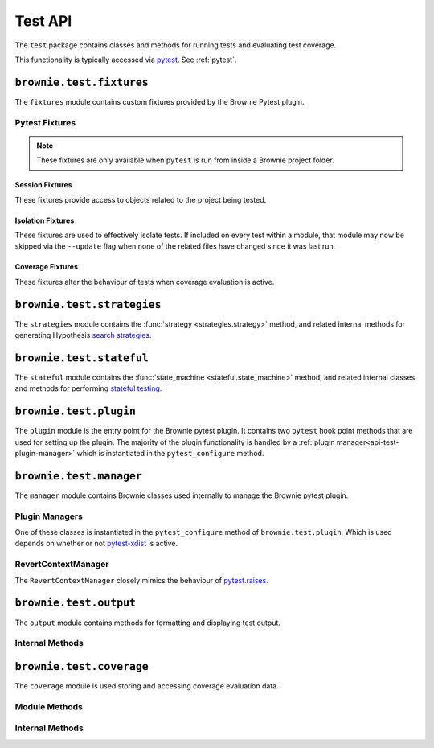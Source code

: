 .. _api-test:

========
Test API
========

The ``test`` package contains classes and methods for running tests and evaluating test coverage.

This functionality is typically accessed via `pytest <https://docs.pytest.org/en/latest/>`_.  See :ref:`pytest`.

``brownie.test.fixtures``
=========================

The ``fixtures`` module contains custom fixtures provided by the Brownie Pytest plugin.

Pytest Fixtures
---------------

.. note:: These fixtures are only available when ``pytest`` is run from inside a Brownie project folder.

Session Fixtures
****************

These fixtures provide access to objects related to the project being tested.

.. py:attribute:: fixtures.accounts

    Session scope. Yields an instantiated :func:`Accounts <brownie.network.account.Accounts>` container for the active project.

.. py:attribute:: fixtures.a

    Session scope. Short form of the :func:`accounts <fixtures.accounts>` fixture.

.. py:attribute:: fixtures.history

    Session scope. Yields an instantiated :func:`TxHistory <brownie.network.state.TxHistory>` object for the active project.

.. py:attribute:: fixtures.rpc

    Session scope. Yields an instantiated :func:`Rpc <brownie.network.rpc.Rpc>` object.

.. py:attribute:: fixtures.state_machine

    Session scope. Yields the :func:`state_machine <stateful.state_machine>` method, used to launc rule-based state machine tests.

.. py:attribute:: fixtures.web3

    Session scope. Yields an instantiated :func:`Web3 <brownie.network.web3.Web3>` object.

Isolation Fixtures
******************

These fixtures are used to effectively isolate tests. If included on every test within a module, that module may now be skipped via the ``--update`` flag when none of the related files have changed since it was last run.

.. py:attribute:: fixtures.module_isolation

    Module scope. When used, this fixture is always applied before any other module-scoped fixtures.

    Resets the local environment before starting the first test and again after completing the final test.

.. py:method:: fixtures.fn_isolation(module_isolation)

    Function scope. When used, this fixture is always applied before any other function-scoped fixtures.

    Applies the :func:`module_isolation <fixtures.module_isolation>` fixture, and additionally takes a snapshot prior to running each test which is then reverted to after the test completes. The snapshot is taken immediately after any module-scoped fixtures are applied, and before all function-scoped ones.

Coverage Fixtures
*****************

These fixtures alter the behaviour of tests when coverage evaluation is active.

.. py:attribute:: fixtures.no_call_coverage

    Function scope. Coverage evaluation will not be performed on called contact methods during this test.

.. py:attribute:: fixtures.skip_coverage

    Function scope. If coverage evaluation is active, this test will be skipped.

``brownie.test.strategies``
===========================

The ``strategies`` module contains the :func:`strategy <strategies.strategy>` method, and related internal methods for generating Hypothesis `search strategies <https://hypothesis.readthedocs.io/en/latest/details.html#defining-strategies>`_.

.. py:method:: strategies.strategy(type_str, **kwargs)

    Returns a Hypothesis ``SearchStrategy`` based on the value of ``type_str``. Depending on the type of strategy, different ``kwargs`` are available.

    See the :ref:`hypothesis-strategies` section for information on how to use this method.

``brownie.test.stateful``
=========================

The ``stateful`` module contains the :func:`state_machine <stateful.state_machine>` method, and related internal classes and methods for performing `stateful testing <https://hypothesis.readthedocs.io/en/latest/stateful.html>`_.

.. py:method:: stateful.state_machine(state_machine_class, *args, settings=None, **kwargs)

    Executes a stateful test.

    * ``state_machine_class``: A state machine class to be used in the test. Be sure to pass the class itself, not an instance of the class.
    * ``*args``: Any arguments given here will be passed to the state machine's ``__init__`` method.
    * ``settings``: An optional dictionary of :ref:`Hypothesis settings<hypothesis-settings>` that will replace the defaults for this test only.

    See the :ref:`hypothesis-stateful` section for information on how to use this method.

``brownie.test.plugin``
=======================

The ``plugin`` module is the entry point for the Brownie pytest plugin. It contains two ``pytest`` hook point methods that are used for setting up the plugin. The majority of the plugin functionality is handled by a :ref:`plugin manager<api-test-plugin-manager>` which is instantiated in the ``pytest_configure`` method.

``brownie.test.manager``
========================

The ``manager`` module contains Brownie classes used internally to manage the Brownie pytest plugin.

.. _api-test-plugin-manager:

Plugin Managers
---------------

One of these classes is instantiated in the ``pytest_configure`` method of ``brownie.test.plugin``. Which is used depends on whether or not `pytest-xdist <https://github.com/pytest-dev/pytest-xdist>`_ is active.

.. py:class:: manager.base.PytestBrownieBase

    Base class that is inherited by all Brownie plugin managers.

.. py:class:: manager.runner.PytestBrownieRunner

    Runner plugin manager, used when ``xdist`` is not active.

.. py:class:: manager.runner.PytestBrownieXdistRunner

    ``xdist`` runner plugin manager. Inherits from :func:`PytestBrownieRunner <manager.runner.PytestBrownieRunner>`.

.. py:class:: manager.master.PytestBrownieMaster

    ``xdist`` master plugin manager.

RevertContextManager
--------------------

The ``RevertContextManager`` closely mimics the behaviour of `pytest.raises <https://docs.pytest.org/en/latest/reference.html#pytest-raises>`_.

.. py:class:: brownie.test.plugin.RevertContextManager(revert_msg=None)

    Context manager used to handle :func:`VirtualMachineError <brownie.exceptions.VirtualMachineError>` exceptions. Raises ``AssertionError`` if no transaction has reverted when the context closes.

    * ``revert_msg``: Optional. Raises an ``AssertionError`` if the transaction does not revert with this error string.

    This class is available as ``brownie.reverts`` when ``pytest`` is active.

    .. code-block:: python
        :linenos:

        import brownie

        def test_transfer_reverts(Token, accounts):
            token = accounts[0].deploy(Token, "Test Token", "TST", 18, 1e23)
            with brownie.reverts():
                token.transfer(account[2], 1e24, {'from': accounts[1]})

``brownie.test.output``
=======================

The ``output`` module contains methods for formatting and displaying test output.

Internal Methods
----------------

.. py:method:: output._save_coverage_report(build, coverage_eval, report_path)

    Generates and saves a test coverage report for viewing in the GUI.

    * ``build``: Project :func:`Build <brownie.project.build.Build>` object
    * ``coverage_eval``: Coverage evaluation dict
    * ``report_path``: Path to save to. If the path is a folder, the report is saved as ``coverage.json``.

.. py:method:: output._print_gas_profile()

    Formats and prints a gas profile report.

.. py:method:: output._print_coverage_totals(build, coverage_eval)

    Formats and prints a coverage evaluation report.

    * ``build``: Project :func:`Build <brownie.project.build.Build>` object
    * ``coverage_eval``: Coverage evaluation dict

.. py:method:: output._get_totals(build, coverage_eval)

    Generates an aggregated coverage evaluation dict that holds counts and totals for each contract function.

    * ``build``: Project :func:`Build <brownie.project.build.Build>` object
    * ``coverage_eval``: Coverage evaluation dict

    Returns:

    .. code-block:: python

        { "ContractName": {
            "statements": {
                "path/to/file": {
                    "ContractName.functionName": (count, total), ..
                }, ..
            },
            "branches" {
                "path/to/file": {
                    "ContractName.functionName": (true_count, false_count, total), ..
                }, ..
            }
        }

.. py:method:: output._split_by_fn(build, coverage_eval)

    Splits a coverage eval dict so that coverage indexes are stored by contract function. The returned dict is no longer compatible with other methods in this module.

    * ``build``: Project :func:`Build <brownie.project.build.Build>` object
    * ``coverage_eval``: Coverage evaluation dict

    * Original format: ``{"path/to/file": [index, ..], .. }``
    * Returned format: ``{"path/to/file": { "ContractName.functionName": [index, .. ], .. }``

.. py:method:: output._get_highlights(build, coverage_eval)

    Returns a highlight map formatted for display in the GUI.

    * ``build``: Project :func:`Build <brownie.project.build.Build>` object
    * ``coverage_eval``: Coverage evaluation dict

    Returns:

    .. code-block:: python

        {
            "statements": {
                "ContractName": {"path/to/file": [start, stop, color, msg], .. },
            },
            "branches": {
                "ContractName": {"path/to/file": [start, stop, color, msg], .. },
            }
        }

    See :ref:`gui-report-json` for more info on the return format.

``brownie.test.coverage``
=========================

The ``coverage`` module is used storing and accessing coverage evaluation data.

Module Methods
--------------

.. py:method:: coverage.get_coverage_eval()

    Returns all coverage data, active and cached.

.. py:method:: coverage.get_merged_coverage_eval()

    Merges and returns all active coverage data as a single dict.

.. py:method:: coverage.clear()

    Clears all coverage eval data.

Internal Methods
----------------

.. py:method:: coverage.add_transaction(txhash, coverage_eval)

    Adds coverage eval data.

.. py:method:: coverage.add_cached_transaction(txhash, coverage_eval)

    Adds coverage data to the cache.

.. py:method:: coverage.check_cached(txhash, active=True)

    Checks if a transaction hash is present within the cache, and if yes includes it in the active data.

.. py:method:: coverage.get_active_txlist()

    Returns a list of coverage hashes that are currently marked as active.

.. py:method:: coverage.clear_active_txlist()

    Clears the active coverage hash list.
